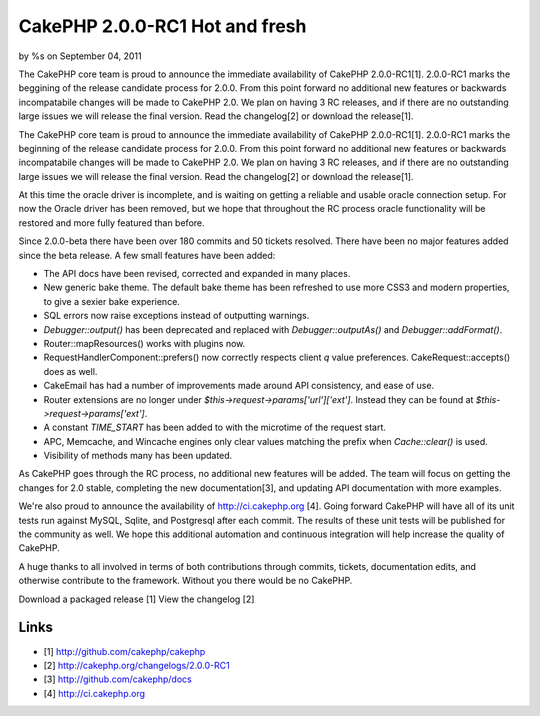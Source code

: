 

CakePHP 2.0.0-RC1 Hot and fresh
===============================

by %s on September 04, 2011

The CakePHP core team is proud to announce the immediate availability
of CakePHP 2.0.0-RC1[1]. 2.0.0-RC1 marks the beggining of the release
candidate process for 2.0.0. From this point forward no additional new
features or backwards incompatabile changes will be made to CakePHP
2.0. We plan on having 3 RC releases, and if there are no outstanding
large issues we will release the final version. Read the changelog[2]
or download the release[1].

The CakePHP core team is proud to announce the immediate availability
of CakePHP 2.0.0-RC1[1]. 2.0.0-RC1 marks the beginning of the release
candidate process for 2.0.0. From this point forward no additional new
features or backwards incompatabile changes will be made to CakePHP
2.0. We plan on having 3 RC releases, and if there are no outstanding
large issues we will release the final version. Read the changelog[2]
or download the release[1].

At this time the oracle driver is incomplete, and is waiting on
getting a reliable and usable oracle connection setup. For now the
Oracle driver has been removed, but we hope that throughout the RC
process oracle functionality will be restored and more fully featured
than before.

Since 2.0.0-beta there have been over 180 commits and 50 tickets
resolved. There have been no major features added since the beta
release. A few small features have been added:

+ The API docs have been revised, corrected and expanded in many
  places.
+ New generic bake theme. The default bake theme has been refreshed to
  use more CSS3 and modern properties, to give a sexier bake experience.
+ SQL errors now raise exceptions instead of outputting warnings.
+ `Debugger::output()` has been deprecated and replaced with
  `Debugger::outputAs()` and `Debugger::addFormat()`.
+ Router::mapResources() works with plugins now.
+ RequestHandlerComponent::prefers() now correctly respects client `q`
  value preferences. CakeRequest::accepts() does as well.
+ CakeEmail has had a number of improvements made around API
  consistency, and ease of use.
+ Router extensions are no longer under
  `$this->request->params['url']['ext']`. Instead they can be found at
  `$this->request->params['ext']`.
+ A constant `TIME_START` has been added to with the microtime of the
  request start.
+ APC, Memcache, and Wincache engines only clear values matching the
  prefix when `Cache::clear()` is used.
+ Visibility of methods many has been updated.

As CakePHP goes through the RC process, no additional new features
will be added. The team will focus on getting the changes for 2.0
stable, completing the new documentation[3], and updating API
documentation with more examples.

We're also proud to announce the availability of
`http://ci.cakephp.org`_ [4]. Going forward CakePHP will have all of
its unit tests run against MySQL, Sqlite, and Postgresql after each
commit. The results of these unit tests will be published for the
community as well. We hope this additional automation and continuous
integration will help increase the quality of CakePHP.

A huge thanks to all involved in terms of both contributions through
commits, tickets, documentation edits, and otherwise contribute to the
framework. Without you there would be no CakePHP.

Download a packaged release [1] View the changelog [2]


Links
~~~~~

+ [1] `http://github.com/cakephp/cakephp`_
+ [2] `http://cakephp.org/changelogs/2.0.0-RC1`_
+ [3] `http://github.com/cakephp/docs`_
+ [4] `http://ci.cakephp.org`_




.. _http://cakephp.org/changelogs/2.0.0-RC1: http://cakephp.org/changelogs/2.0.0-RC1
.. _http://github.com/cakephp/cakephp: http://github.com/cakephp/cakephp
.. _http://github.com/cakephp/docs: http://github.com/cakephp/docs
.. _http://ci.cakephp.org: http://ci.cakephp.org
.. meta::
    :title: CakePHP 2.0.0-RC1 Hot and fresh
    :description: CakePHP Article related to cakephp release,News
    :keywords: cakephp release,News
    :copyright: Copyright 2011 
    :category: news

